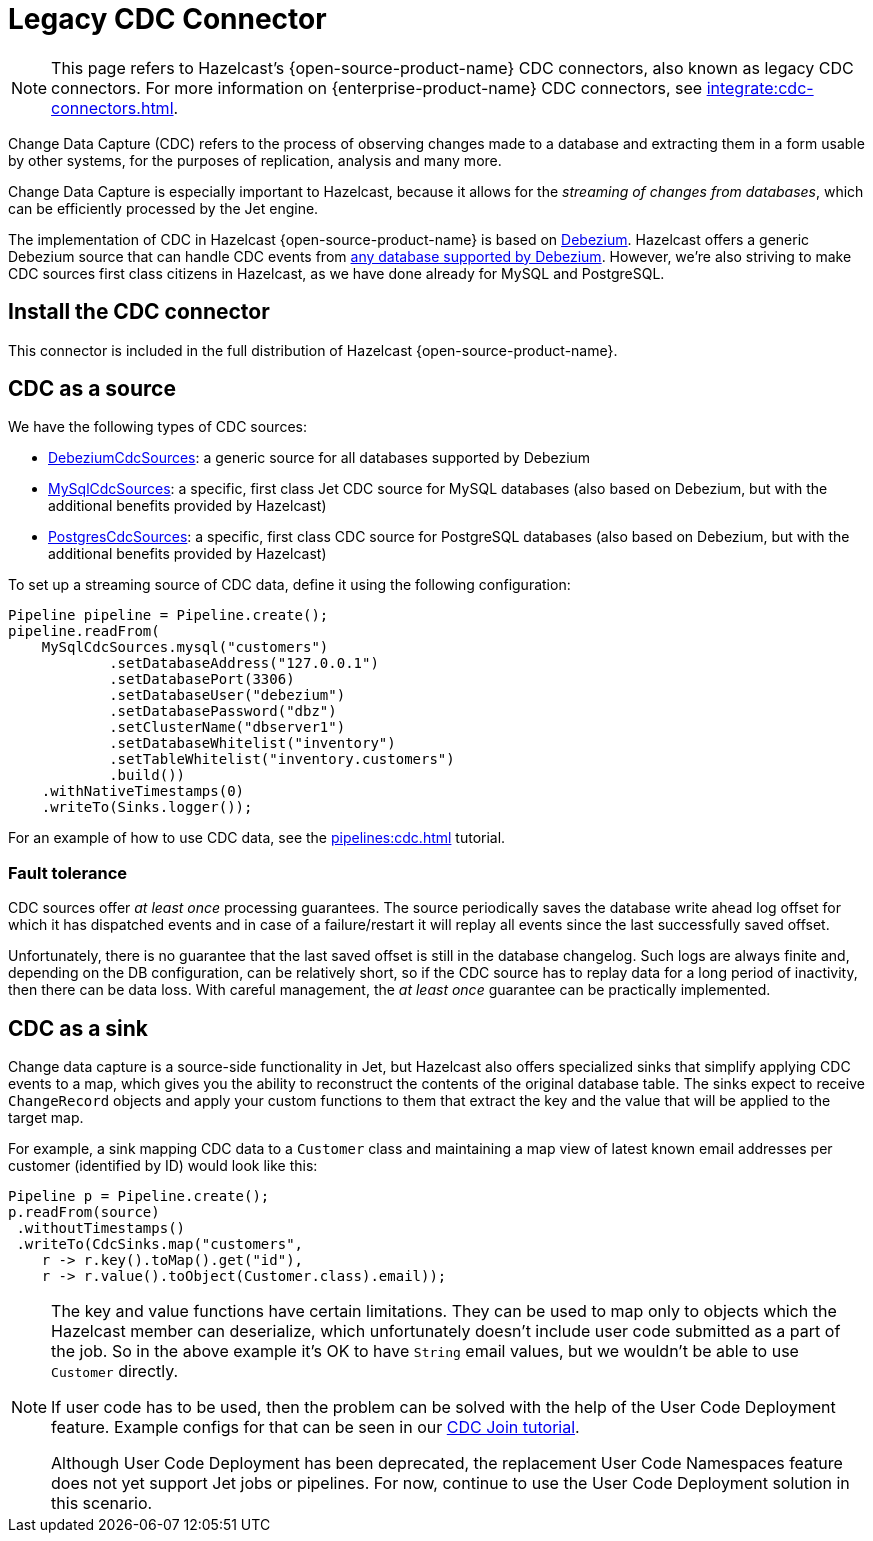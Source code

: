 = Legacy CDC Connector


NOTE: This page refers to Hazelcast's {open-source-product-name} CDC connectors, also known as legacy CDC connectors. For more information on {enterprise-product-name} CDC connectors, see xref:integrate:cdc-connectors.adoc[].

Change Data Capture (CDC) refers to the process of observing changes
made to a database and extracting them in a form usable by other
systems, for the purposes of replication, analysis and many more.

Change Data Capture is especially important to Hazelcast, because it allows
for the _streaming of changes from databases_, which can be efficiently
processed by the Jet engine.

The implementation of CDC in Hazelcast {open-source-product-name} is based on
link:https://debezium.io/[Debezium, window=_blank]. Hazelcast offers a generic Debezium source
that can handle CDC events from link:https://debezium.io/documentation/reference/stable/connectors/index.html[any database supported by Debezium, window=_blank].
However, we're also striving to make CDC sources first class citizens in Hazelcast,
as we have done already for MySQL and PostgreSQL.

== Install the CDC connector

This connector is included in the full distribution of Hazelcast {open-source-product-name}.

== CDC as a source

We have the following types of CDC sources:

* link:https://docs.hazelcast.org/docs/{os-version}/javadoc/com/hazelcast/jet/cdc/DebeziumCdcSources.html[DebeziumCdcSources, window=_blank]:
  a generic source for all databases supported by Debezium
* link:https://docs.hazelcast.org/docs/{os-version}/javadoc/com/hazelcast/jet/cdc/mysql/MySqlCdcSources.html[MySqlCdcSources, window=_blank]:
  a specific, first class Jet CDC source for MySQL databases (also based
  on Debezium, but with the additional benefits provided by Hazelcast)
* link:https://docs.hazelcast.org/docs/{os-version}/javadoc/com/hazelcast/jet/cdc/postgres/PostgresCdcSources.html[PostgresCdcSources, window=_blank]:
  a specific, first class CDC source for PostgreSQL databases (also based
  on Debezium, but with the additional benefits provided by Hazelcast)

To set up a streaming source of CDC data, define it using the following configuration:

[source,java]
----
Pipeline pipeline = Pipeline.create();
pipeline.readFrom(
    MySqlCdcSources.mysql("customers")
            .setDatabaseAddress("127.0.0.1")
            .setDatabasePort(3306)
            .setDatabaseUser("debezium")
            .setDatabasePassword("dbz")
            .setClusterName("dbserver1")
            .setDatabaseWhitelist("inventory")
            .setTableWhitelist("inventory.customers")
            .build())
    .withNativeTimestamps(0)
    .writeTo(Sinks.logger());
----

For an example of how to use CDC data, see the xref:pipelines:cdc.adoc[] tutorial.

=== Fault tolerance

CDC sources offer _at least once_ processing guarantees. The source
periodically saves the database write ahead log offset for which it has
dispatched events and in case of a failure/restart it will replay all
events since the last successfully saved offset.

Unfortunately, there is no guarantee that the last saved offset
is still in the database changelog. Such logs are always finite and,
depending on the DB configuration, can be relatively short, so if the CDC
source has to replay data for a long period of inactivity, then there
can be data loss. With careful management, the _at least once_ guarantee can be practically implemented.

== CDC as a sink

Change data capture is a source-side functionality in Jet, but Hazelcast also
offers specialized sinks that simplify applying CDC events to a map, which gives you the ability to reconstruct the contents of the original database table. The sinks expect to receive `ChangeRecord`
objects and apply your custom functions to them that extract the key and
the value that will be applied to the target map.

For example, a sink mapping CDC data to a `Customer` class and
maintaining a map view of latest known email addresses per customer
(identified by ID) would look like this:

[source,java]
----
Pipeline p = Pipeline.create();
p.readFrom(source)
 .withoutTimestamps()
 .writeTo(CdcSinks.map("customers",
    r -> r.key().toMap().get("id"),
    r -> r.value().toObject(Customer.class).email));
----

[NOTE]
====
The key and value functions have certain limitations. They can be used to map only to objects which the Hazelcast member can deserialize, which unfortunately doesn't include user code submitted as a part of the job. So in the above example it's OK to have `String` email values, but we wouldn't be able to use `Customer` directly.

If user code has to be used, then the problem can be solved with the help of the User Code Deployment feature. Example configs for that can be seen in our xref:pipelines:cdc-join.adoc#7-start-hazelcast-jet[CDC Join tutorial].

Although User Code Deployment has been deprecated, the replacement User Code Namespaces feature does not yet support Jet jobs or pipelines. For now, continue to use the User Code Deployment solution in this scenario. 
====